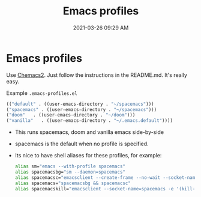#+title: Emacs profiles
#+date: 2021-03-26 09:29 AM
#+roam_tags: emacs

* Emacs profiles
  Use [[https://github.com/plexus/chemacs2][Chemacs2]]. Just follow the instructions in the README.md. It's really easy.

  Example ~.emacs-profiles.el~

  #+begin_src emacs-lisp
    (("default" . ((user-emacs-directory . "~/spacemacs")))
    ("spacemacs" . ((user-emacs-directory . "~/spacemacs")))
    ("doom"   . ((user-emacs-directory . "~/doom")))
    ("vanilla"   . ((user-emacs-directory . "~/.emacs.default"))))
  #+end_src

  - This runs spacemacs, doom and vanilla emacs side-by-side
  - spacemacs is the default when no profile is specified.
  - Its nice to have shell aliases for these profiles, for example:

    #+begin_src sh
      alias sm="emacs --with-profile spacemacs"
      alias spacemacsbg="sm --daemon=spacemacs"
      alias spacemacsc="emacsclient --create-frame --no-wait --socket-name=spacemacs"
      alias spacemacs="spacemacsbg && spacemacsc"
      alias spacemacskill="emacsclient --socket-name=spacemacs -e '(kill-emacs)'"
    #+end_src
  
 
